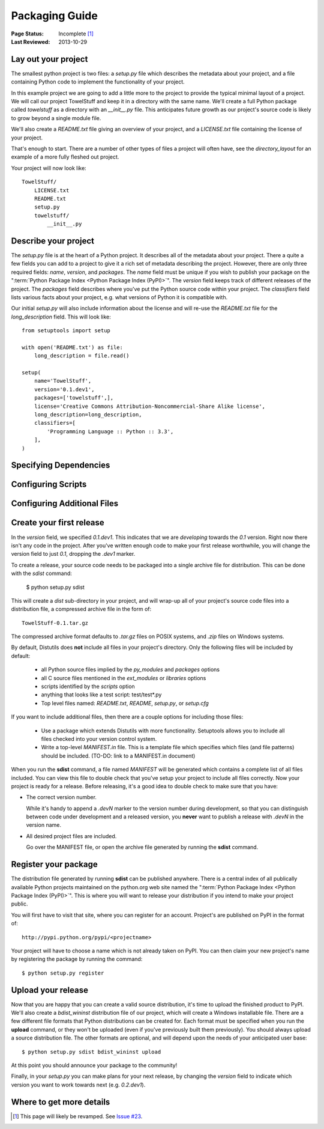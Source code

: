===============
Packaging Guide
===============

:Page Status: Incomplete [1]_
:Last Reviewed: 2013-10-29


Lay out your project
====================

The smallest python project is two files: a `setup.py` file which describes the
metadata about your project, and a file containing Python code to implement the
functionality of your project.

In this example project we are going to add a little more to the
project to provide the typical minimal layout of a project. We will call our
project TowelStuff and keep it in a directory with the same name.
We'll create a full Python package called
`towelstuff` as a directory with an
`__init__.py` file. This anticipates future growth as our project's source
code is likely to grow beyond a single module file.

We'll also create a `README.txt`
file giving an overview of your project, and
a `LICENSE.txt` file containing the
license of your project.

That's enough to start. There are a number of other types of files a
project will often have, see the `directory_layout` for an example of
a more fully fleshed out project.

Your project will now look like::

    TowelStuff/
        LICENSE.txt
        README.txt
        setup.py
        towelstuff/
            __init__.py


Describe your project
=====================

The `setup.py` file is at the heart of a Python project. It describes all of the
metadata about your project. There a quite a few fields you can add to a project
to give it a rich set of metadata describing the project. However, there are
only three required fields: `name`, `version`, and `packages`. The `name` field
must be unique if you wish to publish your package on the ":term:`Python Package
Index <Python Package Index (PyPI)>`". The `version` field keeps track of
different releases of the project. The `packages` field describes where you've
put the Python source code within your project. The `classifiers` field lists
various facts about your project, e.g. what versions of Python it is compatible
with.

Our initial `setup.py` will also include information about the license
and will re-use the `README.txt` file for the `long_description` field.
This will look like::

    from setuptools import setup

    with open('README.txt') as file:
        long_description = file.read()

    setup(
        name='TowelStuff',
        version='0.1.dev1',
        packages=['towelstuff',],
        license='Creative Commons Attribution-Noncommercial-Share Alike license',
        long_description=long_description,
        classifiers=[
            'Programming Language :: Python :: 3.3',
        ],
    )


Specifying Dependencies
=======================

Configuring Scripts
===================

Configuring Additional Files
============================

Create your first release
=========================

In the `version` field, we specified `0.1.dev1`. This indicates that we
are *developing* towards the `0.1` version. Right now there isn't any code
in the project. After you've written enough code to make your first release
worthwhile, you will change the version field to just `0.1`, dropping the
`.dev1` marker.

To create a release, your source code needs to be packaged into a single
archive file for distribution. This can be done with the `sdist` command:

 $ python setup.py sdist

This will create a `dist` sub-directory in your project, and will wrap-up
all of your project's source code files into a distribution file,
a compressed archive file in the form of::

    TowelStuff-0.1.tar.gz

The compressed archive format defaults to `.tar.gz` files on POSIX systems,
and `.zip` files on Windows systems.

By default, Distutils does **not** include all files in your project's
directory. Only the following files will be included by default:

 * all Python source files implied by the `py_modules` and `packages` options

 * all C source files mentioned in the `ext_modules` or `libraries` options

 * scripts identified by the `scripts` option

 * anything that looks like a test script: test/test*.py

 * Top level files named: `README.txt`, `README`, `setup.py`, or `setup.cfg`

If you want to include additional files, then there are a couple options
for including those files:

 * Use a package which extends Distutils with more functionality.
   Setuptools allows you to include all files checked into
   your version control system.

 * Write a top-level `MANIFEST.in` file. This is a template file which
   specifies which files (and file patterns) should be included.
   (TO-DO: link to a MANIFEST.in document)

When you run the **sdist** command, a file named `MANIFEST` will be
generated which contains a complete list of all files included. You can
view this file to double check that you've setup your project to include
all files correctly. Now your project is ready for a release. Before
releasing, it's a good idea to double check to make sure that you have:

* The correct version number.

  While it's handy to append a `.devN` marker to the version number during
  development, so that you can distinguish between code under development
  and a released version, you **never** want to publish a release with
  `.devN` in the version name.

* All desired project files are included.

  Go over the MANIFEST file, or open the archive file generated by
  running the **sdist** command.


Register your package
=====================

The distribution file generated by running **sdist** can be published
anywhere. There is a central index of all publically available Python projects
maintained on the python.org web site named the ":term:`Python Package Index
<Python Package Index (PyPI)>`". This is where you will want to release your
distribution if you intend to make your project public.

You will first have to visit that site, where you can register for an account.
Project's are published on PyPI in the format of::

  http://pypi.python.org/pypi/<projectname>

Your project will have to choose a name which is not already taken on PyPI.
You can then claim your new project's name by registering the package
by running the command::

$ python setup.py register


Upload your release
===================

Now that you are happy that you can create a valid source distribution,
it's time to upload the finished product to PyPI. We'll also create a
`bdist_wininst` distribution file of our project, which will create a Windows
installable file. There are a few different file formats that Python
distributions can be created for. Each format must be specified when
you run the **upload** command, or they won't be uploaded (even if you've
previously built them previously). You should always upload a
source distribution file. The other formats are optional, and will depend upon
the needs of your anticipated user base::

 $ python setup.py sdist bdist_wininst upload

At this point you should announce your package to the community!

Finally, in your `setup.py` you can make plans for your next release,
by changing the `version` field to indicate which version you want to work
towards next (e.g. `0.2.dev1`).

Where to get more details
=========================


.. [1] This page will likely be revamped. See `Issue #23
       <https://bitbucket.org/pypa/python-packaging-user-guide/issue/23/stop-recreating-the-pip-setuptools-docs-in>`_.
